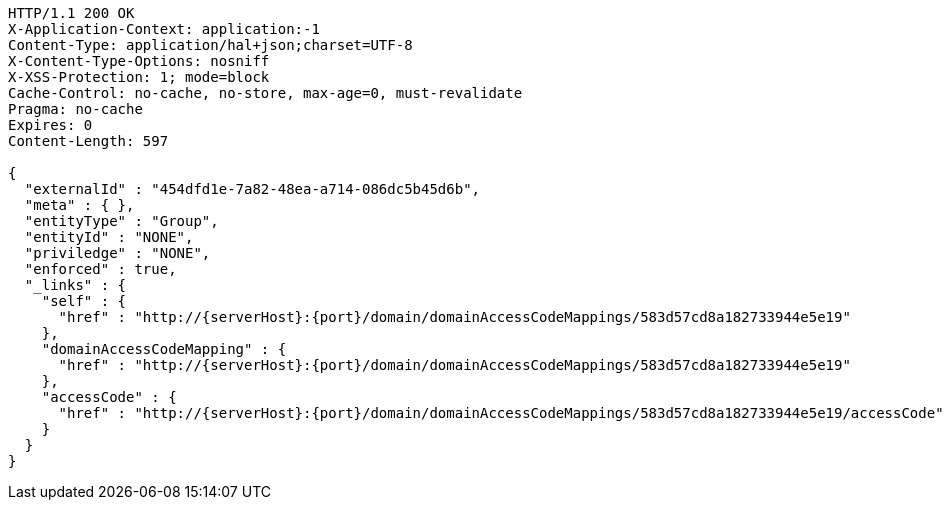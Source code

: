 [source,http,options="nowrap",subs="attributes"]
----
HTTP/1.1 200 OK
X-Application-Context: application:-1
Content-Type: application/hal+json;charset=UTF-8
X-Content-Type-Options: nosniff
X-XSS-Protection: 1; mode=block
Cache-Control: no-cache, no-store, max-age=0, must-revalidate
Pragma: no-cache
Expires: 0
Content-Length: 597

{
  "externalId" : "454dfd1e-7a82-48ea-a714-086dc5b45d6b",
  "meta" : { },
  "entityType" : "Group",
  "entityId" : "NONE",
  "priviledge" : "NONE",
  "enforced" : true,
  "_links" : {
    "self" : {
      "href" : "http://{serverHost}:{port}/domain/domainAccessCodeMappings/583d57cd8a182733944e5e19"
    },
    "domainAccessCodeMapping" : {
      "href" : "http://{serverHost}:{port}/domain/domainAccessCodeMappings/583d57cd8a182733944e5e19"
    },
    "accessCode" : {
      "href" : "http://{serverHost}:{port}/domain/domainAccessCodeMappings/583d57cd8a182733944e5e19/accessCode"
    }
  }
}
----
